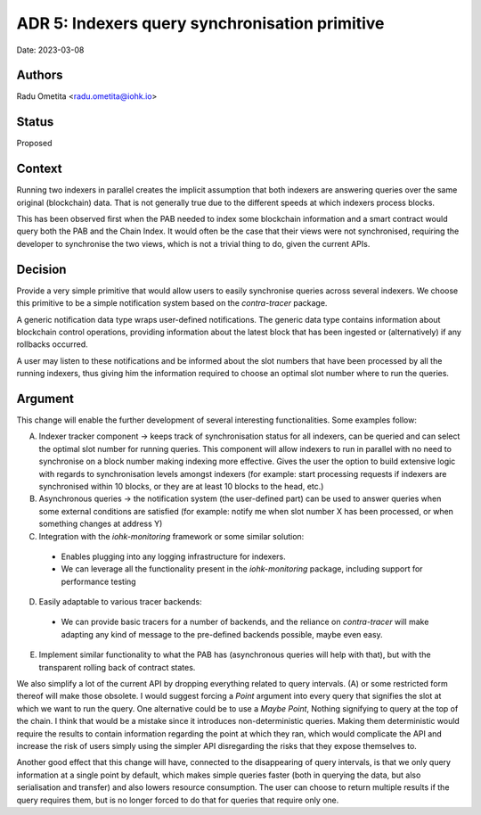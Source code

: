 .. _adr5:

ADR 5: Indexers query synchronisation primitive
===============================================

Date: 2023-03-08

Authors
-------

Radu Ometita <radu.ometita@iohk.io>

Status
------

Proposed

Context
-------

Running two indexers in parallel creates the implicit assumption that both indexers are answering queries over the same original (blockchain) data. That is not generally true due to the different speeds at which indexers process blocks.

This has been observed first when the PAB needed to index some blockchain information and a smart contract would query both the PAB and the Chain Index. It would often be the case that their views were not synchronised, requiring the developer to synchronise the two views, which is not a trivial thing to do, given the current APIs.

Decision
--------

Provide a very simple primitive that would allow users to easily synchronise queries across several indexers. We choose this primitive to be a simple notification system based on the `contra-tracer` package.

A generic notification data type wraps user-defined notifications. The generic data type contains information about blockchain control operations, providing information about the latest block that has been ingested or (alternatively) if any rollbacks occurred.

A user may listen to these notifications and be informed about the slot numbers that have been processed by all the running indexers, thus giving him the information required to choose an optimal slot number where to run the queries.

Argument
--------

This change will enable the further development of several interesting functionalities. Some examples follow:

A. Indexer tracker component -> keeps track of synchronisation status for all indexers, can be queried and can select the optimal slot number for running queries. This component will allow indexers to run in parallel with no need to synchronise on a block number making indexing more effective. Gives the user the option to build extensive logic with regards to synchronisation levels amongst indexers (for example: start processing requests if indexers are synchronised within 10 blocks, or they are at least 10 blocks to the head, etc.)

B. Asynchronous queries -> the notification system (the user-defined part) can be used to answer queries when some external conditions are satisfied (for example: notify me when slot number X has been processed, or when something changes at address Y)

C. Integration with the `iohk-monitoring` framework or some similar solution:

  * Enables plugging into any logging infrastructure for indexers.

  * We can leverage all the functionality present in the `iohk-monitoring` package, including support for performance testing

D. Easily adaptable to various tracer backends:

  * We can provide basic tracers for a number of backends, and the reliance on `contra-tracer` will make adapting any kind of message to the pre-defined backends possible, maybe even easy.

E. Implement similar functionality to what the PAB has (asynchronous queries will help with that), but with the transparent rolling back of contract states.

We also simplify a lot of the current API by dropping everything related to query intervals. (A) or some restricted form thereof will make those obsolete. I would suggest forcing a `Point` argument into every query that signifies the slot at which we want to run the query. One alternative could be to use a `Maybe Point`, Nothing signifying to query at the top of the chain. I think that would be a mistake since it introduces non-deterministic queries. Making them deterministic would require the results to contain information regarding the point at which they ran, which would complicate the API and increase the risk of users simply using the simpler API disregarding the risks that they expose themselves to.

Another good effect that this change will have, connected to the disappearing of query intervals, is that we only query information at a single point by default, which makes simple queries faster (both in querying the data, but also serialisation and transfer) and also lowers resource consumption. The user can choose to return multiple results if the query requires them, but is no longer forced to do that for queries that require only one.

